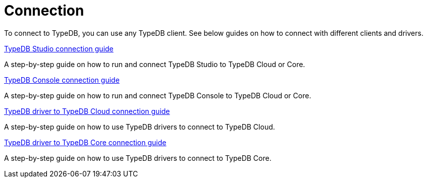 = Connection

To connect to TypeDB, you can use any TypeDB client.
See below guides on how to connect with different clients and drivers.

[cols-1]
--
.xref:guides::connection/studio.adoc[TypeDB Studio connection guide]
[.clickable]
****
A step-by-step guide on how to run and connect TypeDB Studio to TypeDB Cloud or Core.
****
//Integrated developer environment (IDE) with database manager, type browser, type editor, text editor, and file browser.

.xref:connection/console.adoc[TypeDB Console connection guide]
[.clickable]
****
A step-by-step guide on how to run and connect TypeDB Console to TypeDB Cloud or Core.
****

.xref:guides::connection/drivers-cloud.adoc[TypeDB driver to TypeDB Cloud connection guide]
[.clickable]
****
A step-by-step guide on how to use TypeDB drivers to connect to TypeDB Cloud.
****

.xref:guides::connection/drivers-core.adoc[TypeDB driver to TypeDB Core connection guide]
[.clickable]
****
A step-by-step guide on how to use TypeDB drivers to connect to TypeDB Core.
****
--
